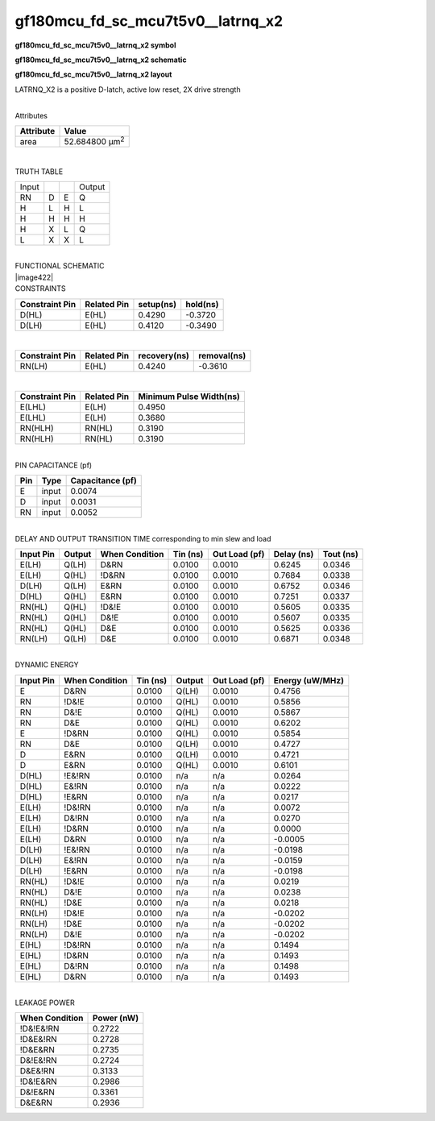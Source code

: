 =======================================
gf180mcu_fd_sc_mcu7t5v0__latrnq_x2
=======================================

**gf180mcu_fd_sc_mcu7t5v0__latrnq_x2 symbol**

.. image:: gf180mcu_fd_sc_mcu7t5v0__latrnq_2.symbol.png
    :height: 250px
    :width: 400 px
    :align: center
    :alt: gf180mcu_fd_sc_mcu7t5v0__latrnq_x2 symbol

**gf180mcu_fd_sc_mcu7t5v0__latrnq_x2 schematic**

.. image:: gf180mcu_fd_sc_mcu7t5v0__latrnq_2.schematic.png
    :height: 300px
    :width: 500 px
    :align: center
    :alt: gf180mcu_fd_sc_mcu7t5v0__latrnq_x2 schematic

**gf180mcu_fd_sc_mcu7t5v0__latrnq_x2 layout**

.. image:: gf180mcu_fd_sc_mcu7t5v0__latrnq_2.layout.png
    :height: 400px
    :width: 700 px
    :align: center
    :alt: gf180mcu_fd_sc_mcu7t5v0__latrnq_x2 layout



LATRNQ_X2 is a positive D-latch, active low reset, 2X drive strength

|
| Attributes

============= ======================
**Attribute** **Value**
area          52.684800 µm\ :sup:`2`
============= ======================

|

TRUTH TABLE

===== = = ======
Input     Output
RN    D E Q
H     L H L
H     H H H
H     X L Q
L     X X L
===== = = ======

|
| FUNCTIONAL SCHEMATIC
| |image422|
| CONSTRAINTS

================== =============== ============= ============
**Constraint Pin** **Related Pin** **setup(ns)** **hold(ns)**
D(HL)              E(HL)           0.4290        -0.3720
D(LH)              E(HL)           0.4120        -0.3490
================== =============== ============= ============

|

================== =============== ================ ===============
**Constraint Pin** **Related Pin** **recovery(ns)** **removal(ns)**
RN(LH)             E(HL)           0.4240           -0.3610
================== =============== ================ ===============

|

================== =============== ===========================
**Constraint Pin** **Related Pin** **Minimum Pulse Width(ns)**
E(LHL)             E(LH)           0.4950
E(LHL)             E(LH)           0.3680
RN(HLH)            RN(HL)          0.3190
RN(HLH)            RN(HL)          0.3190
================== =============== ===========================

|
| PIN CAPACITANCE (pf)

======= ======== ====================
**Pin** **Type** **Capacitance (pf)**
E       input    0.0074
D       input    0.0031
RN      input    0.0052
======= ======== ====================

|
| DELAY AND OUTPUT TRANSITION TIME corresponding to min slew and load

+---------------+------------+--------------------+--------------+-------------------+----------------+---------------+
| **Input Pin** | **Output** | **When Condition** | **Tin (ns)** | **Out Load (pf)** | **Delay (ns)** | **Tout (ns)** |
+---------------+------------+--------------------+--------------+-------------------+----------------+---------------+
| E(LH)         | Q(LH)      | D&RN               | 0.0100       | 0.0010            | 0.6245         | 0.0346        |
+---------------+------------+--------------------+--------------+-------------------+----------------+---------------+
| E(LH)         | Q(HL)      | !D&RN              | 0.0100       | 0.0010            | 0.7684         | 0.0338        |
+---------------+------------+--------------------+--------------+-------------------+----------------+---------------+
| D(LH)         | Q(LH)      | E&RN               | 0.0100       | 0.0010            | 0.6752         | 0.0346        |
+---------------+------------+--------------------+--------------+-------------------+----------------+---------------+
| D(HL)         | Q(HL)      | E&RN               | 0.0100       | 0.0010            | 0.7251         | 0.0337        |
+---------------+------------+--------------------+--------------+-------------------+----------------+---------------+
| RN(HL)        | Q(HL)      | !D&!E              | 0.0100       | 0.0010            | 0.5605         | 0.0335        |
+---------------+------------+--------------------+--------------+-------------------+----------------+---------------+
| RN(HL)        | Q(HL)      | D&!E               | 0.0100       | 0.0010            | 0.5607         | 0.0335        |
+---------------+------------+--------------------+--------------+-------------------+----------------+---------------+
| RN(HL)        | Q(HL)      | D&E                | 0.0100       | 0.0010            | 0.5625         | 0.0336        |
+---------------+------------+--------------------+--------------+-------------------+----------------+---------------+
| RN(LH)        | Q(LH)      | D&E                | 0.0100       | 0.0010            | 0.6871         | 0.0348        |
+---------------+------------+--------------------+--------------+-------------------+----------------+---------------+

|
| DYNAMIC ENERGY

+---------------+--------------------+--------------+------------+-------------------+---------------------+
| **Input Pin** | **When Condition** | **Tin (ns)** | **Output** | **Out Load (pf)** | **Energy (uW/MHz)** |
+---------------+--------------------+--------------+------------+-------------------+---------------------+
| E             | D&RN               | 0.0100       | Q(LH)      | 0.0010            | 0.4756              |
+---------------+--------------------+--------------+------------+-------------------+---------------------+
| RN            | !D&!E              | 0.0100       | Q(HL)      | 0.0010            | 0.5856              |
+---------------+--------------------+--------------+------------+-------------------+---------------------+
| RN            | D&!E               | 0.0100       | Q(HL)      | 0.0010            | 0.5867              |
+---------------+--------------------+--------------+------------+-------------------+---------------------+
| RN            | D&E                | 0.0100       | Q(HL)      | 0.0010            | 0.6202              |
+---------------+--------------------+--------------+------------+-------------------+---------------------+
| E             | !D&RN              | 0.0100       | Q(HL)      | 0.0010            | 0.5854              |
+---------------+--------------------+--------------+------------+-------------------+---------------------+
| RN            | D&E                | 0.0100       | Q(LH)      | 0.0010            | 0.4727              |
+---------------+--------------------+--------------+------------+-------------------+---------------------+
| D             | E&RN               | 0.0100       | Q(LH)      | 0.0010            | 0.4721              |
+---------------+--------------------+--------------+------------+-------------------+---------------------+
| D             | E&RN               | 0.0100       | Q(HL)      | 0.0010            | 0.6101              |
+---------------+--------------------+--------------+------------+-------------------+---------------------+
| D(HL)         | !E&!RN             | 0.0100       | n/a        | n/a               | 0.0264              |
+---------------+--------------------+--------------+------------+-------------------+---------------------+
| D(HL)         | E&!RN              | 0.0100       | n/a        | n/a               | 0.0222              |
+---------------+--------------------+--------------+------------+-------------------+---------------------+
| D(HL)         | !E&RN              | 0.0100       | n/a        | n/a               | 0.0217              |
+---------------+--------------------+--------------+------------+-------------------+---------------------+
| E(LH)         | !D&!RN             | 0.0100       | n/a        | n/a               | 0.0072              |
+---------------+--------------------+--------------+------------+-------------------+---------------------+
| E(LH)         | D&!RN              | 0.0100       | n/a        | n/a               | 0.0270              |
+---------------+--------------------+--------------+------------+-------------------+---------------------+
| E(LH)         | !D&RN              | 0.0100       | n/a        | n/a               | 0.0000              |
+---------------+--------------------+--------------+------------+-------------------+---------------------+
| E(LH)         | D&RN               | 0.0100       | n/a        | n/a               | -0.0005             |
+---------------+--------------------+--------------+------------+-------------------+---------------------+
| D(LH)         | !E&!RN             | 0.0100       | n/a        | n/a               | -0.0198             |
+---------------+--------------------+--------------+------------+-------------------+---------------------+
| D(LH)         | E&!RN              | 0.0100       | n/a        | n/a               | -0.0159             |
+---------------+--------------------+--------------+------------+-------------------+---------------------+
| D(LH)         | !E&RN              | 0.0100       | n/a        | n/a               | -0.0198             |
+---------------+--------------------+--------------+------------+-------------------+---------------------+
| RN(HL)        | !D&!E              | 0.0100       | n/a        | n/a               | 0.0219              |
+---------------+--------------------+--------------+------------+-------------------+---------------------+
| RN(HL)        | D&!E               | 0.0100       | n/a        | n/a               | 0.0238              |
+---------------+--------------------+--------------+------------+-------------------+---------------------+
| RN(HL)        | !D&E               | 0.0100       | n/a        | n/a               | 0.0218              |
+---------------+--------------------+--------------+------------+-------------------+---------------------+
| RN(LH)        | !D&!E              | 0.0100       | n/a        | n/a               | -0.0202             |
+---------------+--------------------+--------------+------------+-------------------+---------------------+
| RN(LH)        | !D&E               | 0.0100       | n/a        | n/a               | -0.0202             |
+---------------+--------------------+--------------+------------+-------------------+---------------------+
| RN(LH)        | D&!E               | 0.0100       | n/a        | n/a               | -0.0202             |
+---------------+--------------------+--------------+------------+-------------------+---------------------+
| E(HL)         | !D&!RN             | 0.0100       | n/a        | n/a               | 0.1494              |
+---------------+--------------------+--------------+------------+-------------------+---------------------+
| E(HL)         | !D&RN              | 0.0100       | n/a        | n/a               | 0.1493              |
+---------------+--------------------+--------------+------------+-------------------+---------------------+
| E(HL)         | D&!RN              | 0.0100       | n/a        | n/a               | 0.1498              |
+---------------+--------------------+--------------+------------+-------------------+---------------------+
| E(HL)         | D&RN               | 0.0100       | n/a        | n/a               | 0.1493              |
+---------------+--------------------+--------------+------------+-------------------+---------------------+

|
| LEAKAGE POWER

================== ==============
**When Condition** **Power (nW)**
!D&!E&!RN          0.2722
!D&E&!RN           0.2728
!D&E&RN            0.2735
D&!E&!RN           0.2724
D&E&!RN            0.3133
!D&!E&RN           0.2986
D&!E&RN            0.3361
D&E&RN             0.2936
================== ==============

